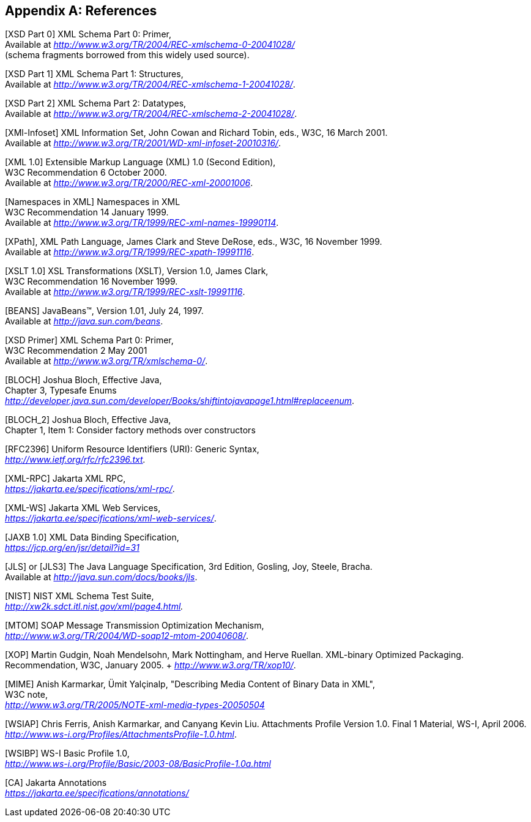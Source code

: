 //
// Copyright (c) 2020 Contributors to the Eclipse Foundation
//

[appendix]
== References

[XSD Part 0] XML Schema Part 0: Primer, +
Available at _http://www.w3.org/TR/2004/REC-xmlschema-0-20041028/_ +
(schema fragments borrowed from this widely used source).

[XSD Part 1] XML Schema Part 1: Structures, +
Available at _http://www.w3.org/TR/2004/REC-xmlschema-1-20041028/_.

[XSD Part 2] XML Schema Part 2: Datatypes, +
Available at _http://www.w3.org/TR/2004/REC-xmlschema-2-20041028/_.

[XMl-Infoset] XML Information Set, John Cowan
and Richard Tobin, eds., W3C, 16 March 2001. +
Available at _http://www.w3.org/TR/2001/WD-xml-infoset-20010316/_.

[XML 1.0] Extensible Markup Language (XML)
1.0 (Second Edition), +
W3C Recommendation 6 October 2000. +
Available at _http://www.w3.org/TR/2000/REC-xml-20001006_.

[Namespaces in XML] Namespaces in XML +
W3C Recommendation 14 January 1999. +
Available at _http://www.w3.org/TR/1999/REC-xml-names-19990114_.

[XPath], XML Path Language, James Clark and
Steve DeRose, eds., W3C, 16 November 1999. +
Available at _http://www.w3.org/TR/1999/REC-xpath-19991116_.

[XSLT 1.0] XSL Transformations (XSLT),
Version 1.0, James Clark, +
W3C Recommendation 16 November 1999. +
Available at _http://www.w3.org/TR/1999/REC-xslt-19991116_.

[BEANS] JavaBeans(TM), Version 1.01, July 24, 1997. +
Available at _http://java.sun.com/beans_.

[XSD Primer] XML Schema Part 0: Primer, +
W3C Recommendation 2 May 2001 +
Available at _http://www.w3.org/TR/xmlschema-0/_.

[BLOCH] Joshua Bloch, Effective Java, +
Chapter 3, Typesafe Enums +
_http://developer.java.sun.com/developer/Books/shiftintojavapage1.html#replaceenum_.

[BLOCH_2] Joshua Bloch, Effective Java, +
Chapter 1, Item 1: Consider factory methods over constructors

[RFC2396] Uniform Resource Identifiers (URI):
Generic Syntax, +
_http://www.ietf.org/rfc/rfc2396.txt._

[XML-RPC] Jakarta XML RPC, +
_https://jakarta.ee/specifications/xml-rpc/_.

[XML-WS] Jakarta XML Web Services, +
_https://jakarta.ee/specifications/xml-web-services/_.

[JAXB 1.0] XML Data Binding Specification, +
_https://jcp.org/en/jsr/detail?id=31_

[JLS] or [JLS3] The Java Language
Specification, 3rd Edition, Gosling, Joy, Steele, Bracha. +
Available at
_http://java.sun.com/docs/books/jls_.

[NIST] NIST XML Schema Test Suite, +
_http://xw2k.sdct.itl.nist.gov/xml/page4.html._

[MTOM] SOAP Message Transmission Optimization
Mechanism, +
_http://www.w3.org/TR/2004/WD-soap12-mtom-20040608/_.

[XOP] Martin Gudgin, Noah Mendelsohn, Mark
Nottingham, and Herve Ruellan. XML-binary Optimized Packaging. +
Recommendation, W3C, January 2005. + _http://www.w3.org/TR/xop10/_.

[MIME] Anish Karmarkar, Ümit Yalçinalp,
"Describing Media Content of Binary Data in XML", +
W3C note, +
_http://www.w3.org/TR/2005/NOTE-xml-media-types-20050504_

[WSIAP] Chris Ferris, Anish Karmarkar, and
Canyang Kevin Liu. Attachments Profile Version 1.0. Final 1 Material,
WS-I, April 2006. +
_http://www.ws-i.org/Profiles/AttachmentsProfile-1.0.html_.

[WSIBP] WS-I Basic Profile 1.0, +
_http://www.ws-i.org/Profile/Basic/2003-08/BasicProfile-1.0a.html_

[CA] Jakarta Annotations +
_https://jakarta.ee/specifications/annotations/_
